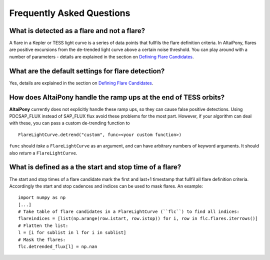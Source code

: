 Frequently Asked Questions
=======================================


What is detected as a flare and not a flare? 
^^^^^^^^^^^^^^^^^^^^^^^^^^^^^^^^^^^^^^^^^^^^

A flare in a Kepler or TESS light curve is a series of data points that fullfils the flare definition criteria. In AltaiPony, flares are positive excursions from the de-trended light curve above a certain noise threshold. You can play around with a number of parameters - details are explained in the section on `Defining Flare Candidates`_.

What are the default settings for flare detection? 
^^^^^^^^^^^^^^^^^^^^^^^^^^^^^^^^^^^^^^^^^^^^^^^^^^

Yes, details are explained in the section on `Defining Flare Candidates`_.

How does **AltaiPony** handle the ramp ups at the end of TESS orbits? 
^^^^^^^^^^^^^^^^^^^^^^^^^^^^^^^^^^^^^^^^^^^^^^^^^^^^^^^^^^^^^^^^

**AltaiPony** currently does not explicitly handle these ramp ups, so they can cause false positive detections. Using PDCSAP_FLUX instead of SAP_FLUX flux avoid these problems for the most part. However, if your algorithm can deal with these, you can pass a custom de-trending function to 

::

    FlareLightCurve.detrend("custom", func=<your custom function>) 


``func`` should *take* a ``FlareLightCurve`` as an argument, and can have arbitrary numbers of keyword arguments. It should also *return* a ``FlareLightCurve``.


What is defined as a the start and stop time of a flare? 
^^^^^^^^^^^^^^^^^^^^^^^^^^^^^^^^^^^^^^^^^^^^^^^^^^^^^^^^

The start and stop times of a flare candidate mark the first and last+1 timestamp that fullfil all flare definition criteria. Accordingly the start and stop cadences and indices can be used to mask flares. An example:

::

    import numpy as np
    [...]
    # Take table of flare candidates in a FlareLightCurve (``flc``) to find all indices:
    flareindices = [list(np.arange(row.istart, row.istop)) for i, row in flc.flares.iterrows()]
    # Flatten the list:
    l = [i for sublist in l for i in sublist]
    # Mask the flares:
    flc.detrended_flux[l] = np.nan

.. _Defining Flare Candidates: https://altaipony.readthedocs.io/en/latest/tutorials/altai.html#defining-flare-candidates

